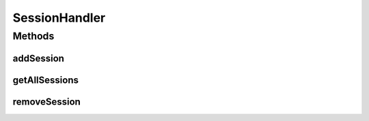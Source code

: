 .. java:import:: javax.servlet.http HttpServletRequest

.. java:import:: javax.servlet.http HttpSession

.. java:import:: java.util Collection

.. java:import:: java.util HashMap

.. java:import:: java.util Map

SessionHandler
==============

.. java:package:: org.motechproject.security.helper
   :noindex:

.. java:type:: public class SessionHandler

Methods
-------
addSession
^^^^^^^^^^

.. java:method:: public void addSession(HttpServletRequest request)
   :outertype: SessionHandler

getAllSessions
^^^^^^^^^^^^^^

.. java:method:: public Collection<HttpSession> getAllSessions()
   :outertype: SessionHandler

removeSession
^^^^^^^^^^^^^

.. java:method:: public void removeSession(HttpServletRequest request)
   :outertype: SessionHandler

